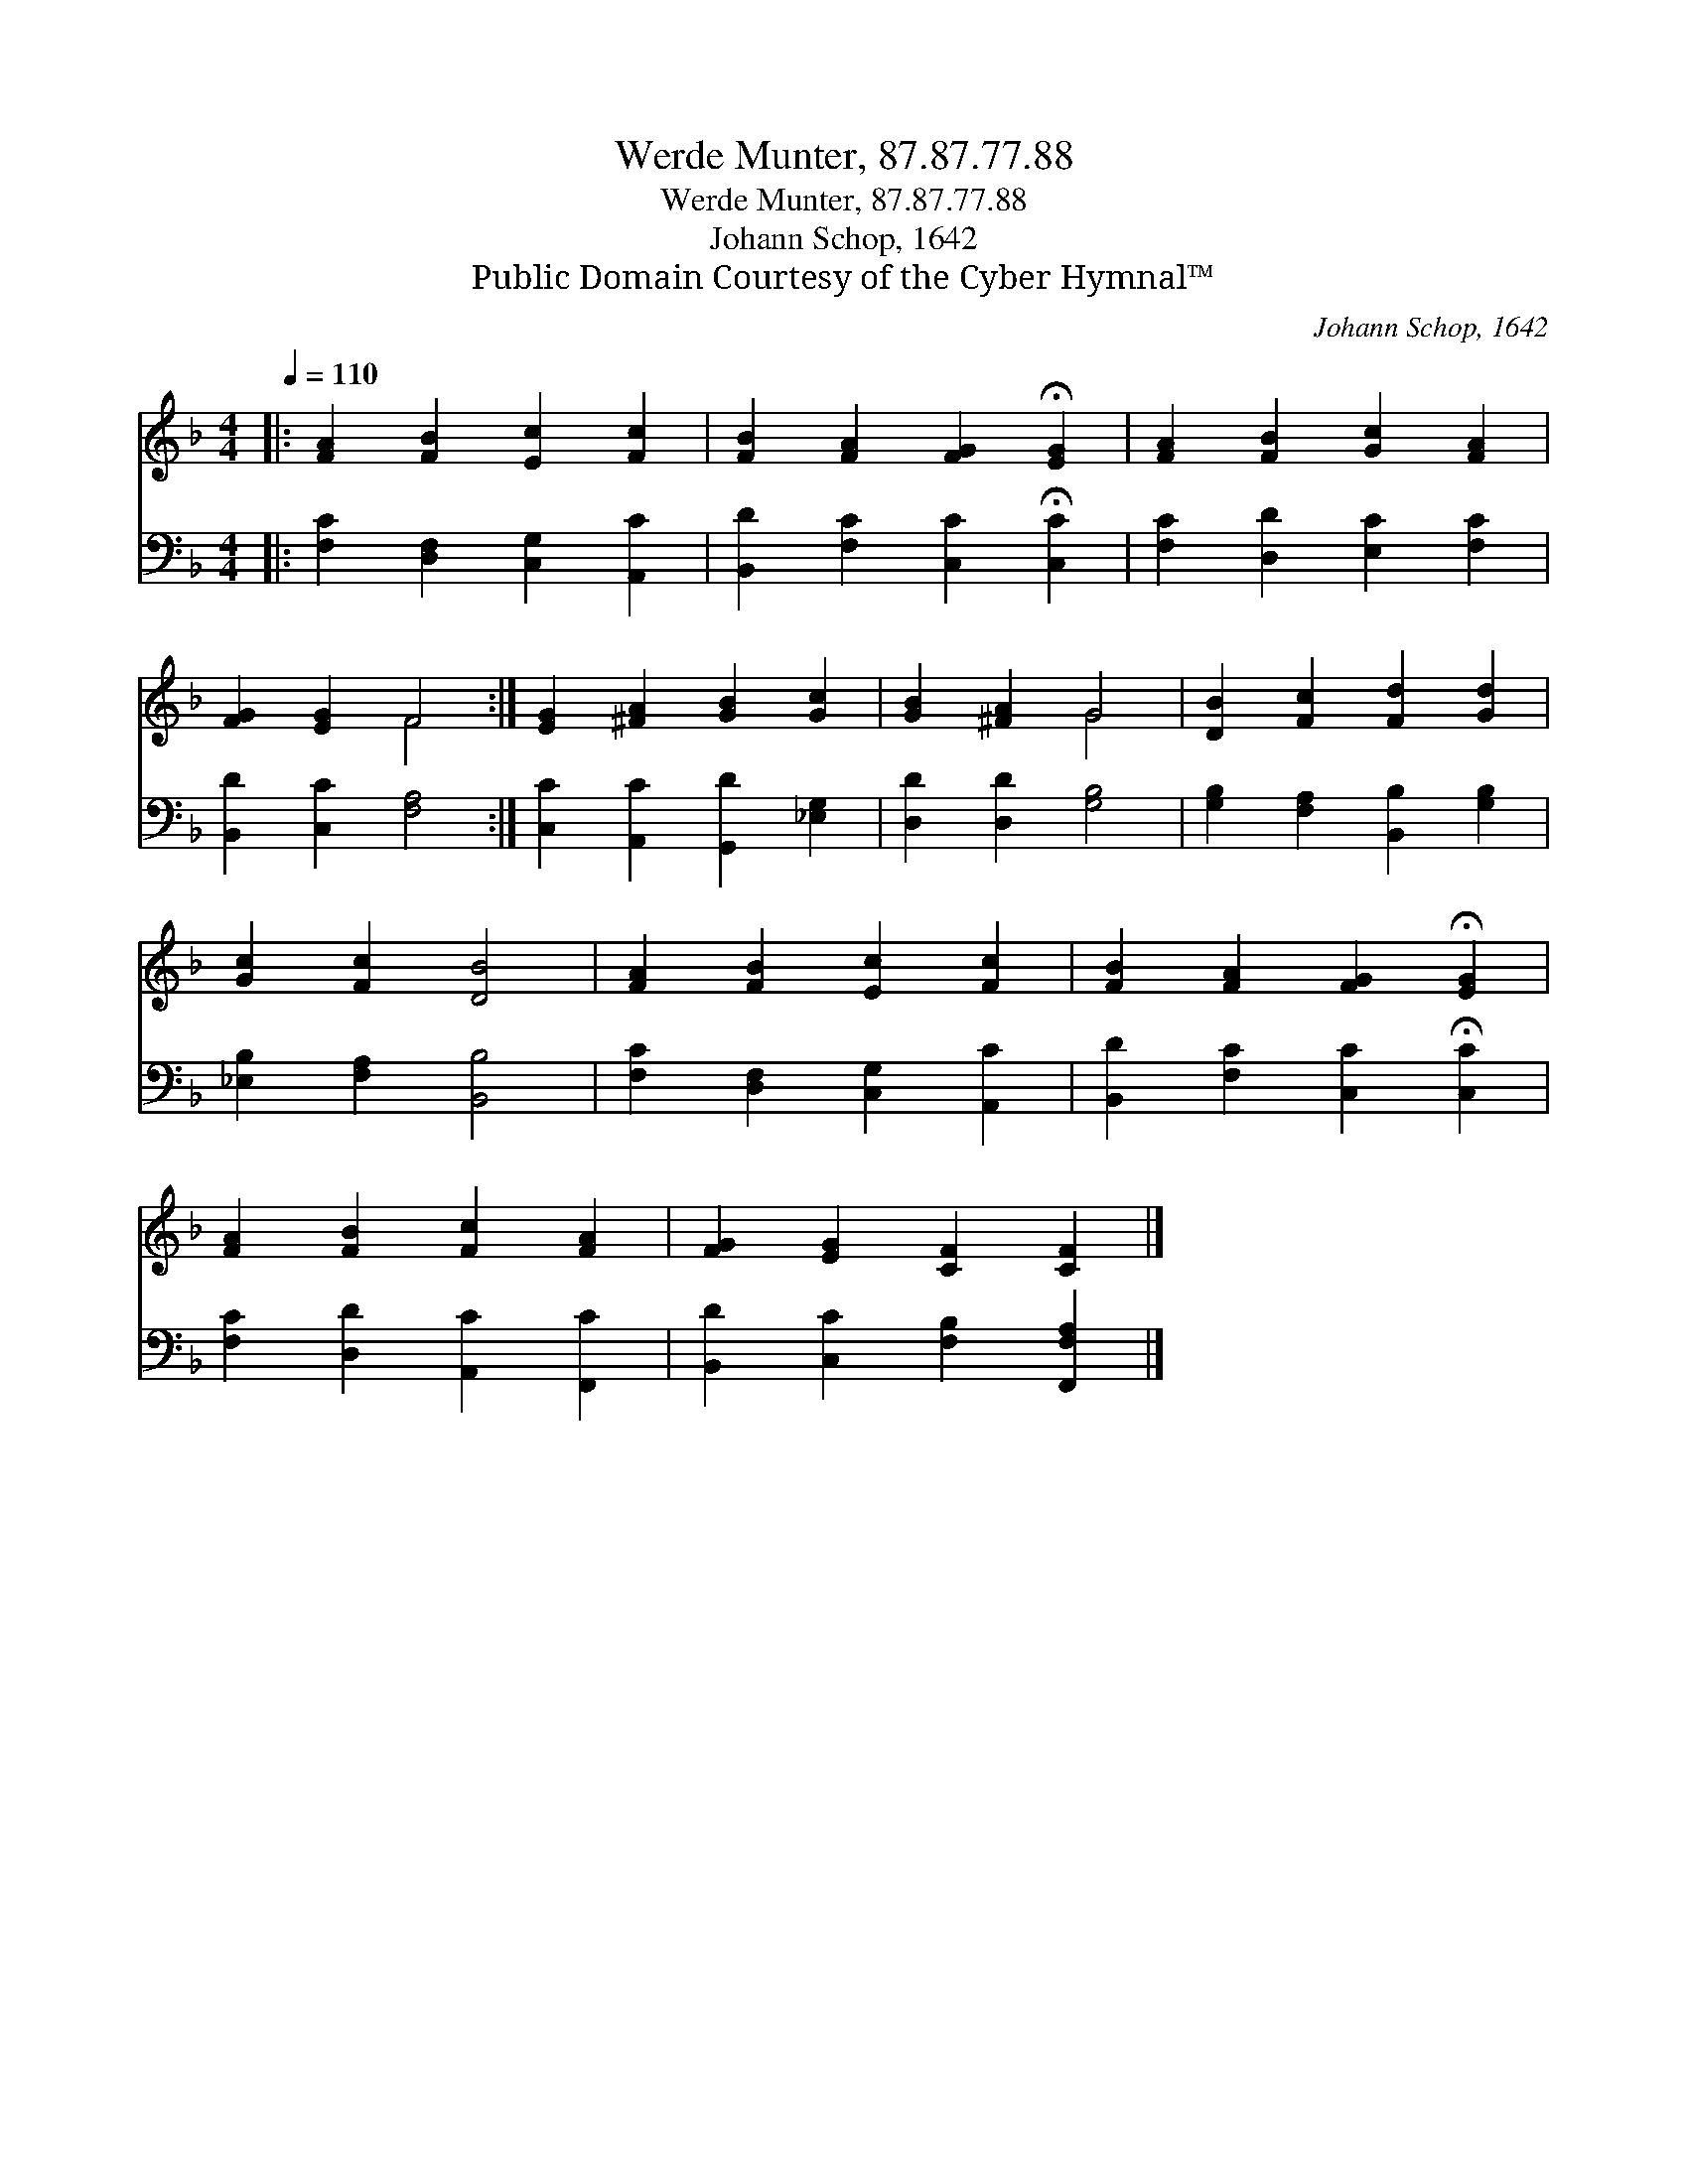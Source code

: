 X:1
T:Werde Munter, 87.87.77.88
T:Werde Munter, 87.87.77.88
T:Johann Schop, 1642
T:Public Domain Courtesy of the Cyber Hymnal™
C:Johann Schop, 1642
Z:Public Domain
Z:Courtesy of the Cyber Hymnal™
%%score ( 1 2 ) 3
L:1/8
Q:1/4=110
M:4/4
K:F
V:1 treble 
V:2 treble 
V:3 bass 
V:1
|: [FA]2 [FB]2 [Ec]2 [Fc]2 | [FB]2 [FA]2 [FG]2 !fermata![EG]2 | [FA]2 [FB]2 [Gc]2 [FA]2 | %3
 [FG]2 [EG]2 F4 :| [EG]2 [^FA]2 [GB]2 [Gc]2 | [GB]2 [^FA]2 G4 | [DB]2 [Fc]2 [Fd]2 [Gd]2 | %7
 [Gc]2 [Fc]2 [DB]4 | [FA]2 [FB]2 [Ec]2 [Fc]2 | [FB]2 [FA]2 [FG]2 !fermata![EG]2 | %10
 [FA]2 [FB]2 [Fc]2 [FA]2 | [FG]2 [EG]2 [CF]2 [CF]2 |] %12
V:2
|: x8 | x8 | x8 | x4 F4 :| x8 | x4 G4 | x8 | x8 | x8 | x8 | x8 | x8 |] %12
V:3
|: [F,C]2 [D,F,]2 [C,G,]2 [A,,C]2 | [B,,D]2 [F,C]2 [C,C]2 !fermata![C,C]2 | %2
 [F,C]2 [D,D]2 [E,C]2 [F,C]2 | [B,,D]2 [C,C]2 [F,A,]4 :| [C,C]2 [A,,C]2 [G,,D]2 [_E,G,]2 | %5
 [D,D]2 [D,D]2 [G,B,]4 | [G,B,]2 [F,A,]2 [B,,B,]2 [G,B,]2 | [_E,B,]2 [F,A,]2 [B,,B,]4 | %8
 [F,C]2 [D,F,]2 [C,G,]2 [A,,C]2 | [B,,D]2 [F,C]2 [C,C]2 !fermata![C,C]2 | %10
 [F,C]2 [D,D]2 [A,,C]2 [F,,C]2 | [B,,D]2 [C,C]2 [F,B,]2 [F,,F,A,]2 |] %12

